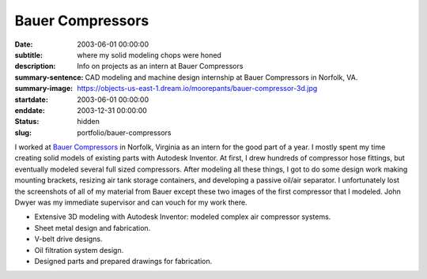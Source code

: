 =================
Bauer Compressors
=================

:date: 2003-06-01 00:00:00
:subtitle: where my solid modeling chops were honed
:description: Info on projects as an intern at Bauer Compressors
:summary-sentence: CAD modeling and machine design internship at Bauer
                   Compressors in Norfolk, VA.
:summary-image: https://objects-us-east-1.dream.io/moorepants/bauer-compressor-3d.jpg
:startdate: 2003-06-01 00:00:00
:enddate: 2003-12-31 00:00:00
:status: hidden
:slug: portfolio/bauer-compressors

.. image:: https://objects-us-east-1.dream.io/moorepants/bauer-compressor-3d.jpg
   :align: center
   :class: img-rounded

I worked at `Bauer Compressors`_ in Norfolk, Virginia as an intern for the good
part of a year. I mostly spent my time creating solid models of existing parts
with Autodesk Inventor. At first, I drew hundreds of compressor hose fittings,
but eventually modeled several full sized compressors. After modeling all these
things, I got to do some design work making mounting brackets, resizing air
tank storage containers, and developing a passive oil/air separator. I
unfortunately lost the screenshots of all of my material from Bauer except
these two images of the first compressor that I modeled. John Dwyer was my
immediate supervisor and can vouch for my work there.

.. _Bauer Compressors: http://www.bauercomp.com

- Extensive 3D modeling with Autodesk Inventor: modeled complex air compressor systems.
- Sheet metal design and fabrication.
- V-belt drive designs.
- Oil filtration system design.
- Designed parts and prepared drawings for fabrication.

.. image:: https://objects-us-east-1.dream.io/moorepants/bauer-compressor-2d.jpg
   :align: center

